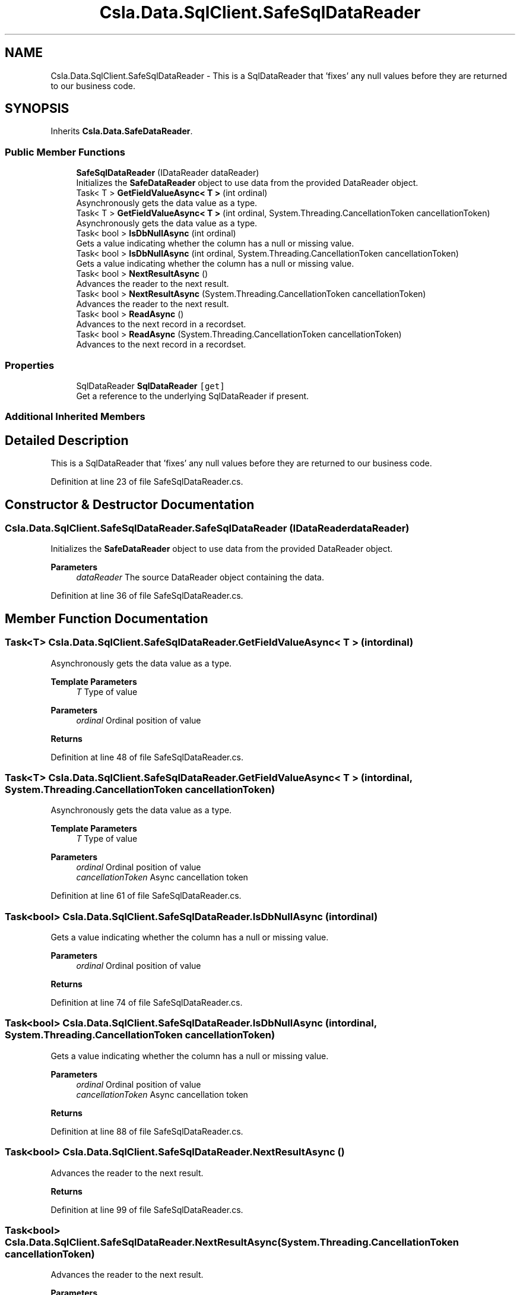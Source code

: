 .TH "Csla.Data.SqlClient.SafeSqlDataReader" 3 "Thu Jul 22 2021" "Version 5.4.2" "CSLA.NET" \" -*- nroff -*-
.ad l
.nh
.SH NAME
Csla.Data.SqlClient.SafeSqlDataReader \- This is a SqlDataReader that 'fixes' any null values before they are returned to our business code\&.  

.SH SYNOPSIS
.br
.PP
.PP
Inherits \fBCsla\&.Data\&.SafeDataReader\fP\&.
.SS "Public Member Functions"

.in +1c
.ti -1c
.RI "\fBSafeSqlDataReader\fP (IDataReader dataReader)"
.br
.RI "Initializes the \fBSafeDataReader\fP object to use data from the provided DataReader object\&. "
.ti -1c
.RI "Task< T > \fBGetFieldValueAsync< T >\fP (int ordinal)"
.br
.RI "Asynchronously gets the data value as a type\&. "
.ti -1c
.RI "Task< T > \fBGetFieldValueAsync< T >\fP (int ordinal, System\&.Threading\&.CancellationToken cancellationToken)"
.br
.RI "Asynchronously gets the data value as a type\&. "
.ti -1c
.RI "Task< bool > \fBIsDbNullAsync\fP (int ordinal)"
.br
.RI "Gets a value indicating whether the column has a null or missing value\&. "
.ti -1c
.RI "Task< bool > \fBIsDbNullAsync\fP (int ordinal, System\&.Threading\&.CancellationToken cancellationToken)"
.br
.RI "Gets a value indicating whether the column has a null or missing value\&. "
.ti -1c
.RI "Task< bool > \fBNextResultAsync\fP ()"
.br
.RI "Advances the reader to the next result\&. "
.ti -1c
.RI "Task< bool > \fBNextResultAsync\fP (System\&.Threading\&.CancellationToken cancellationToken)"
.br
.RI "Advances the reader to the next result\&. "
.ti -1c
.RI "Task< bool > \fBReadAsync\fP ()"
.br
.RI "Advances to the next record in a recordset\&. "
.ti -1c
.RI "Task< bool > \fBReadAsync\fP (System\&.Threading\&.CancellationToken cancellationToken)"
.br
.RI "Advances to the next record in a recordset\&. "
.in -1c
.SS "Properties"

.in +1c
.ti -1c
.RI "SqlDataReader \fBSqlDataReader\fP\fC [get]\fP"
.br
.RI "Get a reference to the underlying SqlDataReader if present\&. "
.in -1c
.SS "Additional Inherited Members"
.SH "Detailed Description"
.PP 
This is a SqlDataReader that 'fixes' any null values before they are returned to our business code\&. 


.PP
Definition at line 23 of file SafeSqlDataReader\&.cs\&.
.SH "Constructor & Destructor Documentation"
.PP 
.SS "Csla\&.Data\&.SqlClient\&.SafeSqlDataReader\&.SafeSqlDataReader (IDataReader dataReader)"

.PP
Initializes the \fBSafeDataReader\fP object to use data from the provided DataReader object\&. 
.PP
\fBParameters\fP
.RS 4
\fIdataReader\fP The source DataReader object containing the data\&.
.RE
.PP

.PP
Definition at line 36 of file SafeSqlDataReader\&.cs\&.
.SH "Member Function Documentation"
.PP 
.SS "Task<T> Csla\&.Data\&.SqlClient\&.SafeSqlDataReader\&.GetFieldValueAsync< T > (int ordinal)"

.PP
Asynchronously gets the data value as a type\&. 
.PP
\fBTemplate Parameters\fP
.RS 4
\fIT\fP Type of value
.RE
.PP
\fBParameters\fP
.RS 4
\fIordinal\fP Ordinal position of value
.RE
.PP
\fBReturns\fP
.RS 4
.RE
.PP

.PP
Definition at line 48 of file SafeSqlDataReader\&.cs\&.
.SS "Task<T> Csla\&.Data\&.SqlClient\&.SafeSqlDataReader\&.GetFieldValueAsync< T > (int ordinal, System\&.Threading\&.CancellationToken cancellationToken)"

.PP
Asynchronously gets the data value as a type\&. 
.PP
\fBTemplate Parameters\fP
.RS 4
\fIT\fP Type of value
.RE
.PP
\fBParameters\fP
.RS 4
\fIordinal\fP Ordinal position of value
.br
\fIcancellationToken\fP Async cancellation token
.RE
.PP

.PP
Definition at line 61 of file SafeSqlDataReader\&.cs\&.
.SS "Task<bool> Csla\&.Data\&.SqlClient\&.SafeSqlDataReader\&.IsDbNullAsync (int ordinal)"

.PP
Gets a value indicating whether the column has a null or missing value\&. 
.PP
\fBParameters\fP
.RS 4
\fIordinal\fP Ordinal position of value
.RE
.PP
\fBReturns\fP
.RS 4
.RE
.PP

.PP
Definition at line 74 of file SafeSqlDataReader\&.cs\&.
.SS "Task<bool> Csla\&.Data\&.SqlClient\&.SafeSqlDataReader\&.IsDbNullAsync (int ordinal, System\&.Threading\&.CancellationToken cancellationToken)"

.PP
Gets a value indicating whether the column has a null or missing value\&. 
.PP
\fBParameters\fP
.RS 4
\fIordinal\fP Ordinal position of value
.br
\fIcancellationToken\fP Async cancellation token
.RE
.PP
\fBReturns\fP
.RS 4
.RE
.PP

.PP
Definition at line 88 of file SafeSqlDataReader\&.cs\&.
.SS "Task<bool> Csla\&.Data\&.SqlClient\&.SafeSqlDataReader\&.NextResultAsync ()"

.PP
Advances the reader to the next result\&. 
.PP
\fBReturns\fP
.RS 4

.RE
.PP

.PP
Definition at line 99 of file SafeSqlDataReader\&.cs\&.
.SS "Task<bool> Csla\&.Data\&.SqlClient\&.SafeSqlDataReader\&.NextResultAsync (System\&.Threading\&.CancellationToken cancellationToken)"

.PP
Advances the reader to the next result\&. 
.PP
\fBParameters\fP
.RS 4
\fIcancellationToken\fP Async cancellation token
.RE
.PP
\fBReturns\fP
.RS 4
.RE
.PP

.PP
Definition at line 111 of file SafeSqlDataReader\&.cs\&.
.SS "Task<bool> Csla\&.Data\&.SqlClient\&.SafeSqlDataReader\&.ReadAsync ()"

.PP
Advances to the next record in a recordset\&. 
.PP
\fBReturns\fP
.RS 4

.RE
.PP

.PP
Definition at line 122 of file SafeSqlDataReader\&.cs\&.
.SS "Task<bool> Csla\&.Data\&.SqlClient\&.SafeSqlDataReader\&.ReadAsync (System\&.Threading\&.CancellationToken cancellationToken)"

.PP
Advances to the next record in a recordset\&. 
.PP
\fBParameters\fP
.RS 4
\fIcancellationToken\fP Async cancellation token
.RE
.PP
\fBReturns\fP
.RS 4
.RE
.PP

.PP
Definition at line 134 of file SafeSqlDataReader\&.cs\&.
.SH "Property Documentation"
.PP 
.SS "SqlDataReader Csla\&.Data\&.SqlClient\&.SafeSqlDataReader\&.SqlDataReader\fC [get]\fP"

.PP
Get a reference to the underlying SqlDataReader if present\&. 
.PP
Definition at line 29 of file SafeSqlDataReader\&.cs\&.

.SH "Author"
.PP 
Generated automatically by Doxygen for CSLA\&.NET from the source code\&.

